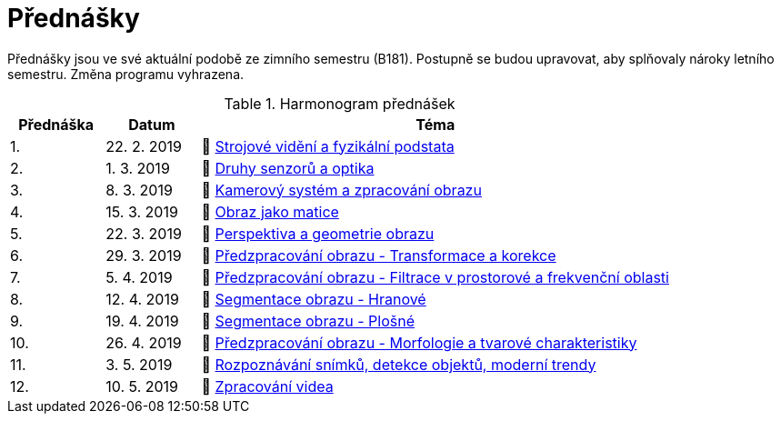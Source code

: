 = Přednášky

Přednášky jsou ve své aktuální podobě ze zimního semestru (B181). Postupně se budou upravovat, aby splňovaly nároky letního semestru. Změna programu vyhrazena. 

.Harmonogram přednášek
[cols="2,2,10", options="header,footer"]
|=======================
| Přednáška | Datum      | Téma                                                         
| 1.        | 22. 2. 2019  | 📖{nbsp}link:files/bi-svz-01-strojove-videni-a-fyzikalni-podstata.pdf[Strojové vidění a fyzikální podstata] 
| 2.        | 1. 3. 2019 | 📖{nbsp}link:files/bi-svz-02-druhy-senzoru-a-optika.pdf[Druhy senzorů a optika] 
| 3.        | 8. 3. 2019 | 📖{nbsp}link:files/bi-svz-03-kamerovy-system-a-zpracovani-obrazu.pdf[Kamerový systém a zpracování obrazu] 
| 4.        | 15. 3. 2019 | 📖{nbsp}link:files/bi-svz-04-obraz-jako-matice.pdf[Obraz jako matice]   
| 5.        | 22. 3. 2019  | 📖{nbsp}link:files/bi-svz-05-perspektiva-obrazu.pdf[Perspektiva a geometrie obrazu]                               
| 6.        | 29. 3. 2019  | 📖{nbsp}link:files/bi-svz-06-metody-predzpracovani-obrazu-1.pdf[Předzpracování obrazu - Transformace a korekce]               
| 7.        | 5. 4. 2019 | 📖{nbsp}link:files/bi-svz-07-filtrace-v-prostorove-a-frekvencni-oblasti.pdf[Předzpracování obrazu - Filtrace v prostorové a frekvenční oblasti]
| 8.        | 12. 4. 2019 | 📖{nbsp}link:files/bi-svz-08-segmentace-obrazu-hranove.pdf[Segmentace obrazu - Hranové]
| 9.        | 19. 4. 2019 | 📖{nbsp}link:files/bi-svz-09-segmentace-obrazu-plosne.pdf[Segmentace obrazu - Plošné]
| 10.       | 26. 4. 2019  | 📖{nbsp}link:files/bi-svz-10-morfologie-a-tvarove-charakteristiky.pdf[Předzpracování obrazu - Morfologie a tvarové charakteristiky] 
| 11.       | 3. 5. 2019 | 📖{nbsp}link:files/bi-svz-11-detekce-objektu-a-moderni-trendy.pdf[Rozpoznávání snímků, detekce objektů, moderní trendy]                         
| 12.       | 10. 5. 2019   | 📖{nbsp}link:files/bi-svz-12-zpracovani-videa.pdf[Zpracování videa]


